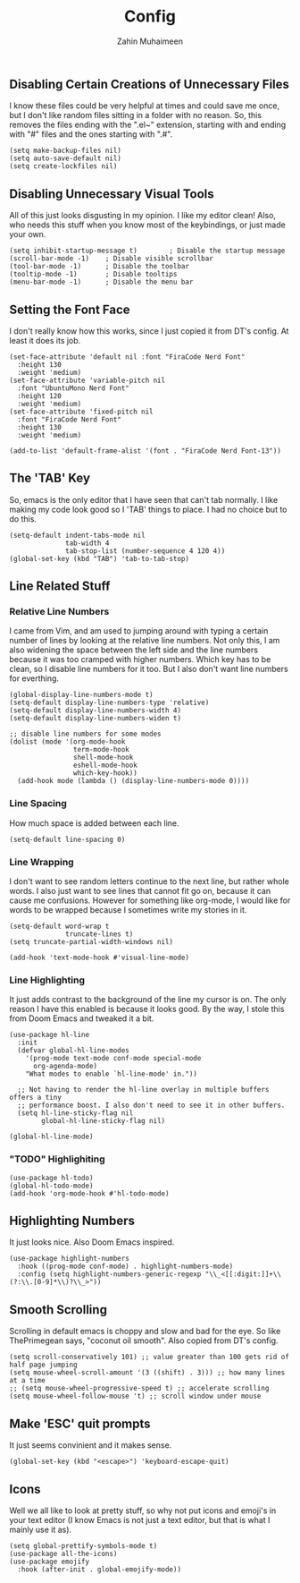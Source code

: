 #+TITLE: Config
#+AUTHOR: Zahin Muhaimeen
#+DESCRIPTION: Basic configurations to make my text editing life easier

** Disabling Certain Creations of Unnecessary Files
I know these files could be very helpful at times and could save me once, but I don't like random files sitting in a folder with no reason. So, this removes the files ending with the ".el~" extension, starting with and ending with "#" files and the ones starting with ".#".

#+begin_src elisp
(setq make-backup-files nil)
(setq auto-save-default nil)
(setq create-lockfiles nil)
#+end_src

** Disabling Unnecessary Visual Tools
All of this just looks disgusting in my opinion. I like my editor clean! Also, who needs this stuff when you know most of the keybindings, or just made your own.

#+begin_src elisp
(setq inhibit-startup-message t)        ; Disable the startup message
(scroll-bar-mode -1)    ; Disable visible scrollbar
(tool-bar-mode -1)      ; Disable the toolbar
(tooltip-mode -1)       ; Disable tooltips
(menu-bar-mode -1)      ; Disable the menu bar
#+end_src

** Setting the Font Face
I don't really know how this works, since I just copied it from DT's config. At least it does its job. 

#+begin_src elisp
(set-face-attribute 'default nil :font "FiraCode Nerd Font"
  :height 130
  :weight 'medium)
(set-face-attribute 'variable-pitch nil
  :font "UbuntuMono Nerd Font"
  :height 120
  :weight 'medium)
(set-face-attribute 'fixed-pitch nil
  :font "FiraCode Nerd Font"
  :height 130
  :weight 'medium)

(add-to-list 'default-frame-alist '(font . "FiraCode Nerd Font-13"))
#+end_src

** The 'TAB' Key
So, emacs is the only editor that I have seen that can't tab normally. I like making my code look good so I 'TAB' things to place. I had no choice but to do this. 

#+begin_src elisp
(setq-default indent-tabs-mode nil
              tab-width 4
              tab-stop-list (number-sequence 4 120 4))
(global-set-key (kbd "TAB") 'tab-to-tab-stop)
#+end_src

** Line Related Stuff

*** Relative Line Numbers
I came from Vim, and am used to jumping around with typing a certain number of lines by looking at the relative line numbers. Not only this, I am also widening the space between the left side and the line numbers because it was too cramped with higher numbers. Which key has to be clean, so I disable line numbers for it too. But I also don't want line numbers for everthing.

#+begin_src elisp
(global-display-line-numbers-mode t)
(setq-default display-line-numbers-type 'relative)
(setq-default display-line-numbers-width 4)
(setq-default display-line-numbers-widen t)

;; disable line numbers for some modes
(dolist (mode '(org-mode-hook
                term-mode-hook
                shell-mode-hook
                eshell-mode-hook
                which-key-hook))
  (add-hook mode (lambda () (display-line-numbers-mode 0))))
#+end_src

*** Line Spacing
How much space is added between each line.

#+begin_src elisp
(setq-default line-spacing 0)
#+end_src

*** Line Wrapping
I don't want to see random letters continue to the next line, but rather whole words. I also just want to see lines that cannot fit go on, because it can cause me confusions. However for something like org-mode, I would like for words to be wrapped because I sometimes write my stories in it.

#+begin_src elisp
(setq-default word-wrap t
              truncate-lines t)
(setq truncate-partial-width-windows nil)

(add-hook 'text-mode-hook #'visual-line-mode)
#+end_src

*** Line Highlighting
It just adds contrast to the background of the line my cursor is on. The only reason I have this enabled is because it looks good. By the way, I stole this from Doom Emacs and tweaked it a bit.

#+begin_src elisp
(use-package hl-line
  :init
  (defvar global-hl-line-modes
    '(prog-mode text-mode conf-mode special-mode
      org-agenda-mode)
    "What modes to enable `hl-line-mode' in."))

  ;; Not having to render the hl-line overlay in multiple buffers offers a tiny
  ;; performance boost. I also don't need to see it in other buffers.
  (setq hl-line-sticky-flag nil
        global-hl-line-sticky-flag nil)

(global-hl-line-mode)
#+end_src

*** "TODO" Highlighiting
#+begin_src elisp
(use-package hl-todo)
(global-hl-todo-mode)
(add-hook 'org-mode-hook #'hl-todo-mode)
#+end_src

** Highlighting Numbers
It just looks nice. Also Doom Emacs inspired.

#+begin_src elisp
(use-package highlight-numbers
  :hook ((prog-mode conf-mode) . highlight-numbers-mode)
  :config (setq highlight-numbers-generic-regexp "\\_<[[:digit:]]+\\(?:\\.[0-9]*\\)?\\_>"))
#+end_src

** Smooth Scrolling
Scrolling in default emacs is choppy and slow and bad for the eye. So like ThePrimegean says, "coconut oil smooth". Also copied from DT's config. 

#+begin_src elisp
(setq scroll-conservatively 101) ;; value greater than 100 gets rid of half page jumping
(setq mouse-wheel-scroll-amount '(3 ((shift) . 3))) ;; how many lines at a time
;; (setq mouse-wheel-progressive-speed t) ;; accelerate scrolling
(setq mouse-wheel-follow-mouse 't) ;; scroll window under mouse
#+end_src

** Make 'ESC' quit prompts
It just seems convinient and it makes sense.

#+begin_src elisp
(global-set-key (kbd "<escape>") 'keyboard-escape-quit)
#+end_src

** Icons
Well we all like to look at pretty stuff, so why not put icons and emoji's in your text editor (I know Emacs is not just a text editor, but that is what I mainly use it as). 

#+begin_src elisp
(setq global-prettify-symbols-mode t)
(use-package all-the-icons)
(use-package emojify
  :hook (after-init . global-emojify-mode))
#+end_src
